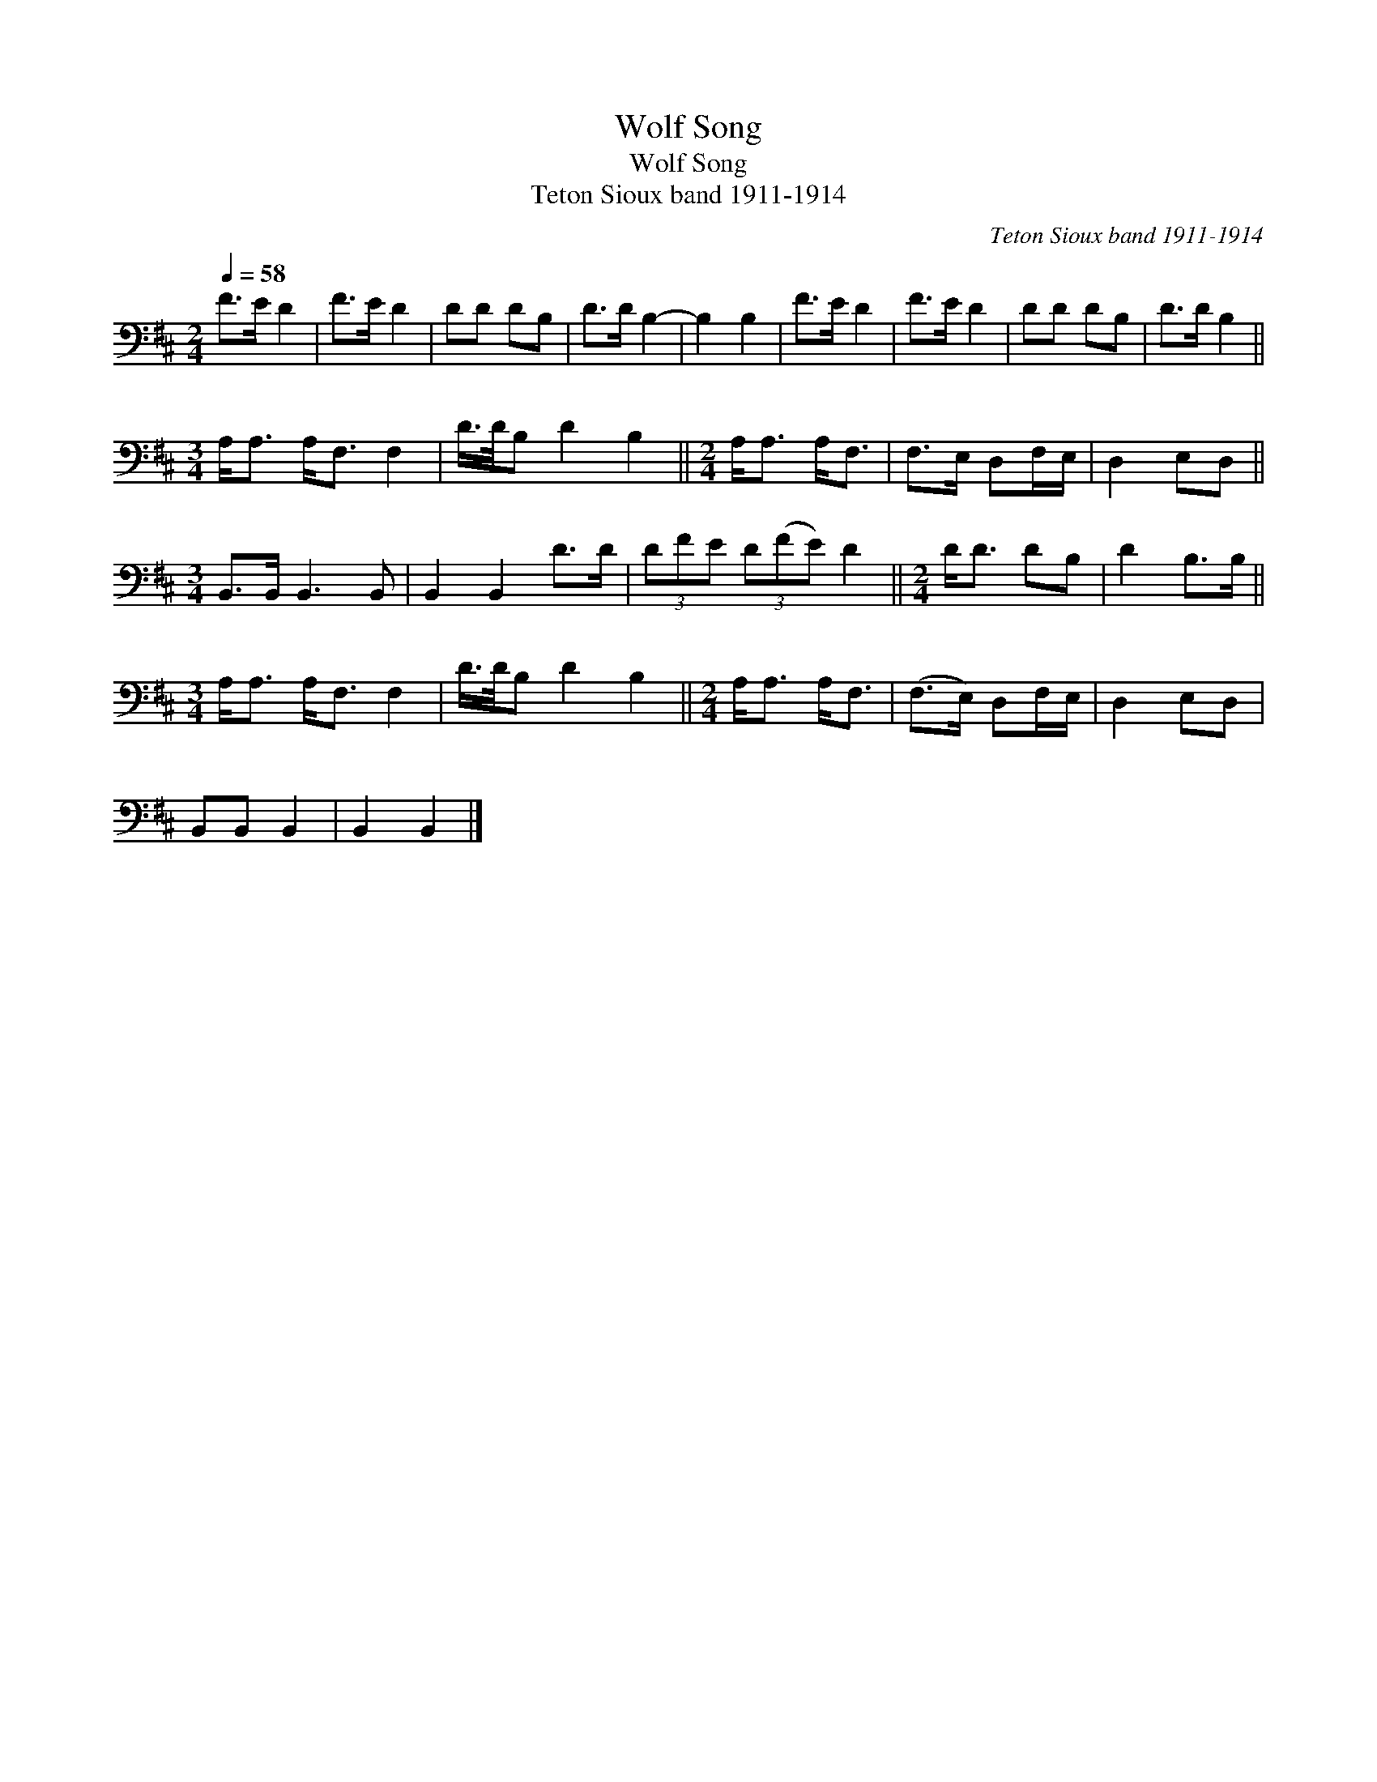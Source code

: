 X:1
T:Wolf Song
T:Wolf Song
T:Teton Sioux band 1911-1914
C:Teton Sioux band 1911-1914
L:1/8
Q:1/4=58
M:2/4
K:D
V:1 bass 
V:1
 F>E D2 | F>E D2 | DD DB, | D>D B,2- | B,2 B,2 | F>E D2 | F>E D2 | DD DB, | D>D B,2 || %9
[M:3/4] A,<A, A,<F, F,2 | D/>D/B, D2 B,2 ||[M:2/4] A,<A, A,<F, | F,>E, D,F,/E,/ | D,2 E,D, || %14
[M:3/4] B,,>B,, B,,3 B,, | B,,2 B,,2 D>D | (3DFE (3D(FE) D2 ||[M:2/4] D<D DB, | D2 B,>B, || %19
[M:3/4] A,<A, A,<F, F,2 | D/>D/B, D2 B,2 ||[M:2/4] A,<A, A,<F, | (F,>E,) D,F,/E,/ | D,2 E,D, | %24
 B,,B,, B,,2 | B,,2 B,,2 |] %26


